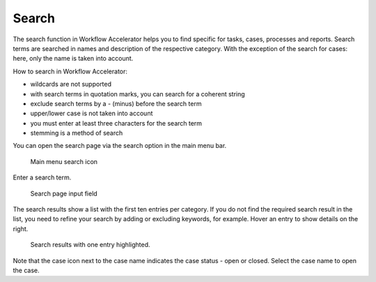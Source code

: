 .. _search:

Search
======

The search function in Workflow Accelerator helps you to find specific for tasks, cases, processes and reports.
Search terms are searched in names and description of the respective category.
With the exception of the search for cases: here, only the name is taken into account.

How to search in Workflow Accelerator:

* wildcards are not supported
* with search terms in quotation marks, you can search for a coherent string
* exclude search terms by a - (minus) before the search term
* upper/lower case is not taken into account
* you must enter at least three characters for the search term
* stemming is a method of search

You can open the search page via the search option in the main menu bar.

.. figure:: /_static/images/search/search.png

   Main menu search icon

Enter a search term.

.. figure:: /_static/images/search/input.png

   Search page input field

The search results show a list with the first ten entries per category.
If you do not find the required search result in the list, you need to refine your search by adding or excluding keywords, for example.
Hover an entry to show details on the right.

.. figure:: /_static/images/search/results.png

   Search results with one entry highlighted.

Note that the case icon next to the case name indicates the case status - open or closed.
Select the case name to open the case.
